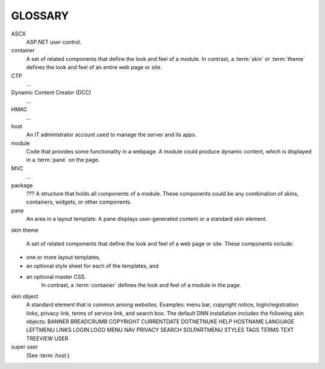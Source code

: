 ========
GLOSSARY
========

.. glossary::
   :sorted:

ASCX
   ASP.NET user control.

container
   A set of related components that define the look and feel of a module. In contrast, a :term:`skin` or :term:`theme` defines the look and feel of an entire web page or site.

CTP
   ...

Dynamic Content Creator (DCC)
   ...

HMAC
   ...

host
   An IT administrator account used to manage the server and its apps.

module
   Code that provides some functionality in a webpage. A module could produce dynamic content, which is displayed in a :term:`pane` on the page.

MVC
   ...

package
   ??? A structure that holds all components of a module. These components could be any combination of skins, containers, widgets, or other components.

pane
   An area in a layout template. A pane displays user-generated content or a standard skin element.

skin
theme
   A set of related components that define the look and feel of a web page or site. These components include:
* one or more layout templates,
* an optional style sheet for each of the templates, and
* an optional master CSS.
   In contrast, a :term:`container` defines the look and feel of a module in the page.

skin object
   A standard element that is common among websites. Examples: menu bar, copyright notice, login/registration links, privacy link, terms of service link, and search box. The default DNN installation includes the following skin objects:
   BANNER      BREADCRUMB	COPYRIGHT
   CURRENTDATE DOTNETNUKE  HELP
   HOSTNAME    LANGUAGE    LEFTMENU
   LINKS       LOGIN       LOGO
   MENU        NAV         PRIVACY
   SEARCH      SOLPARTMENU STYLES
   TAGS        TERMS       TEXT
   TREEVIEW    USER

super user
   (See :term: `host`.)


..
   # Need to verify the second sentence in the description for `package`.